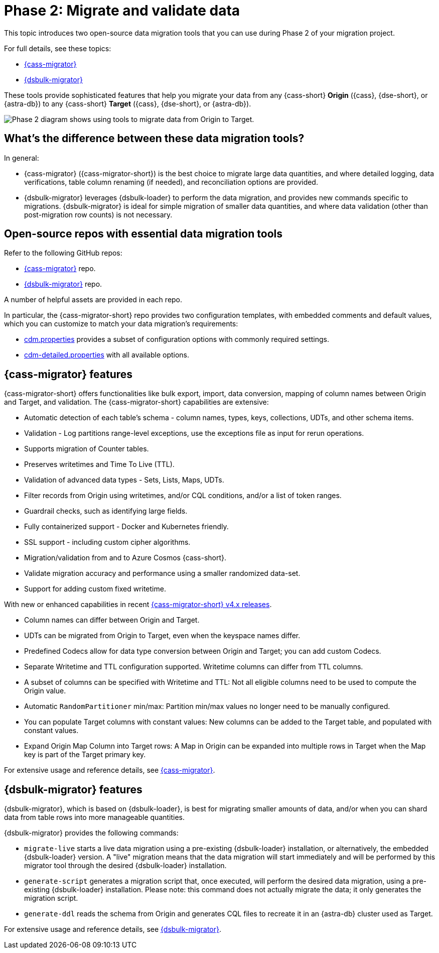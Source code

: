 = Phase 2: Migrate and validate data
:page-tag: migration,zdm,zero-downtime,validate-data
ifdef::env-github,env-browser,env-vscode[:imagesprefix: ../images/]
ifndef::env-github,env-browser,env-vscode[:imagesprefix: ]

This topic introduces two open-source data migration tools that you can use during Phase 2 of your migration project.

For full details, see these topics:

* xref:cassandra-data-migrator.adoc[{cass-migrator}]
* xref:dsbulk-migrator.adoc[{dsbulk-migrator}]

These tools provide sophisticated features that help you migrate your data from any {cass-short} **Origin** ({cass}, {dse-short}, or {astra-db}) to any {cass-short} **Target** ({cass}, {dse-short}, or {astra-db}).

//include::partial$lightbox-tip.adoc[]

image::{imagesprefix}migration-phase2ra.png[Phase 2 diagram shows using tools to migrate data from Origin to Target.]

//For illustrations of all the migration phases, see the xref:introduction.adoc#_migration_phases[Introduction].

== What's the difference between these data migration tools?

In general:

* {cass-migrator} ({cass-migrator-short}) is the best choice to migrate large data quantities, and where detailed logging, data verifications, table column renaming (if needed), and reconciliation options are provided. 

* {dsbulk-migrator} leverages {dsbulk-loader} to perform the data migration, and provides new commands specific to migrations. {dsbulk-migrator} is ideal for simple migration of smaller data quantities, and where data validation (other than post-migration row counts) is not necessary.

== Open-source repos with essential data migration tools

Refer to the following GitHub repos:

* https://github.com/datastax/cassandra-data-migrator[{cass-migrator}] repo.

* https://github.com/datastax/dsbulk-migrator[{dsbulk-migrator}] repo.

A number of helpful assets are provided in each repo. 

In particular, the {cass-migrator-short} repo provides two configuration templates, with embedded comments and default values, which you can customize to match your data migration's requirements:

* https://github.com/datastax/cassandra-data-migrator/blob/main/src/resources/cdm.properties[cdm.properties] provides a subset of configuration options with commonly required settings.

* https://github.com/datastax/cassandra-data-migrator/blob/main/src/resources/cdm-detailed.properties[cdm-detailed.properties] with all available options.

[[cass-migrator-key-features]]
== {cass-migrator} features

{cass-migrator-short} offers functionalities like bulk export, import, data conversion, mapping of column names between Origin and Target, and validation. 
The {cass-migrator-short} capabilities are extensive:

* Automatic detection of each table's schema - column names, types, keys, collections, UDTs, and other schema items.
* Validation - Log partitions range-level exceptions, use the exceptions file as input for rerun operations.
* Supports migration of Counter tables.
* Preserves writetimes and Time To Live (TTL).
* Validation of advanced data types - Sets, Lists, Maps, UDTs.
* Filter records from Origin using writetimes, and/or CQL conditions, and/or a list of token ranges.
* Guardrail checks, such as identifying large fields.
* Fully containerized support - Docker and Kubernetes friendly.
* SSL support - including custom cipher algorithms.
* Migration/validation from and to Azure Cosmos {cass-short}.
* Validate migration accuracy and performance using a smaller randomized data-set.
* Support for adding custom fixed writetime.

With new or enhanced capabilities in recent https://github.com/datastax/cassandra-data-migrator/packages/1832128[{cass-migrator-short} v4.x releases].

* Column names can differ between Origin and Target.
* UDTs can be migrated from Origin to Target, even when the keyspace names differ.
* Predefined Codecs allow for data type conversion between Origin and Target; you can add custom Codecs.
* Separate Writetime and TTL configuration supported. Writetime columns can differ from TTL columns.
* A subset of columns can be specified with Writetime and TTL: Not all eligible columns need to be used to compute the Origin value.
* Automatic `RandomPartitioner` min/max: Partition min/max values no longer need to be manually configured.
* You can populate Target columns with constant values: New columns can be added to the Target table, and populated with constant values.
* Expand Origin Map Column into Target rows: A Map in Origin can be expanded into multiple rows in Target when the Map key is part of the Target primary key.

For extensive usage and reference details, see xref:cassandra-data-migrator.adoc[{cass-migrator}]. 

[[dsbulk-migrator-key-features]]
== {dsbulk-migrator} features

{dsbulk-migrator}, which is based on {dsbulk-loader}, is best for migrating smaller amounts of data, and/or when you can shard data from table rows into more manageable quantities.  

{dsbulk-migrator} provides the following commands:

* `migrate-live` starts a live data migration using a pre-existing {dsbulk-loader} installation, or alternatively, the embedded {dsbulk-loader} version. A "live" migration means that the data migration will start immediately and will be performed by this migrator tool through the desired {dsbulk-loader} installation.

* `generate-script` generates a migration script that, once executed, will perform the desired data migration, using a pre-existing {dsbulk-loader} installation. Please note: this command does not actually migrate the data; it only generates the migration script.

* `generate-ddl` reads the schema from Origin and generates CQL files to recreate it in an {astra-db} cluster used as Target.

For extensive usage and reference details, see xref:dsbulk-migrator.adoc[{dsbulk-migrator}].
